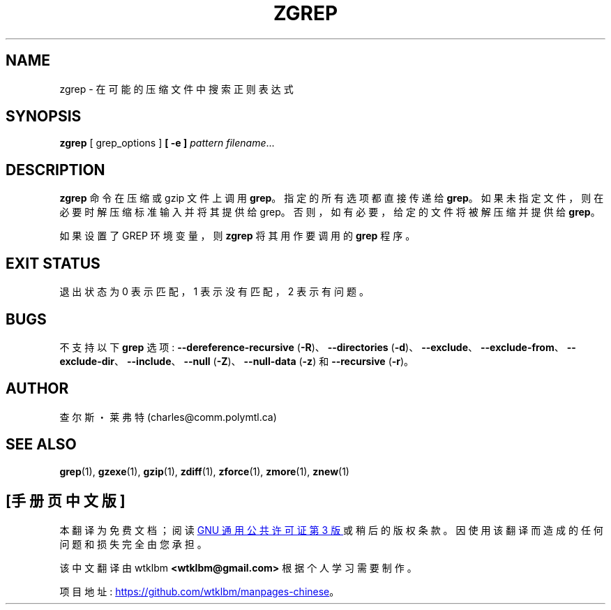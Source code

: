 .\" -*- coding: UTF-8 -*-
.\"*******************************************************************
.\"
.\" This file was generated with po4a. Translate the source file.
.\"
.\"*******************************************************************
.TH ZGREP 1   
.SH NAME
zgrep \- 在可能的压缩文件中搜索正则表达式
.SH SYNOPSIS
\fBzgrep\fP [ grep_options ] \fB[\ \-e\ ]\fP\fI pattern\fP \fIfilename\fP.\|.\|.
.SH DESCRIPTION
\fBzgrep\fP 命令在压缩或 gzip 文件上调用 \fBgrep\fP。 指定的所有选项都直接传递给 \fBgrep\fP。
如果未指定文件，则在必要时解压缩标准输入并将其提供给 grep。 否则，如有必要，给定的文件将被解压缩并提供给 \fBgrep\fP。
.PP
如果设置了 GREP 环境变量，则 \fBzgrep\fP 将其用作要调用的 \fBgrep\fP 程序。
.SH "EXIT STATUS"
退出状态为 0 表示匹配，1 表示没有匹配，2 表示有问题。
.SH BUGS
.PP
不支持以下 \fBgrep\fP 选项: \fB\-\-dereference\-recursive\fP (\fB\-R\fP)、\fB\-\-directories\fP
(\fB\-d\fP)、\fB\-\-exclude\fP、\fB\-\-exclude\-from\fP、\fB\-\-exclude\-dir\fP、\fB\-\-include\fP、\fB\-\-null\fP
(\fB\-Z\fP)、\fB\-\-null\-data\fP (\fB\-z\fP) 和 \fB\-\-recursive\fP (\fB\-r\fP)。
.SH AUTHOR
查尔斯・莱弗特 (charles@comm.polymtl.ca)
.SH "SEE ALSO"
\fBgrep\fP(1), \fBgzexe\fP(1), \fBgzip\fP(1), \fBzdiff\fP(1), \fBzforce\fP(1), \fBzmore\fP(1),
\fBznew\fP(1)
.PP
.SH [手册页中文版]
.PP
本翻译为免费文档；阅读
.UR https://www.gnu.org/licenses/gpl-3.0.html
GNU 通用公共许可证第 3 版
.UE
或稍后的版权条款。因使用该翻译而造成的任何问题和损失完全由您承担。
.PP
该中文翻译由 wtklbm
.B <wtklbm@gmail.com>
根据个人学习需要制作。
.PP
项目地址:
.UR \fBhttps://github.com/wtklbm/manpages-chinese\fR
.ME 。
